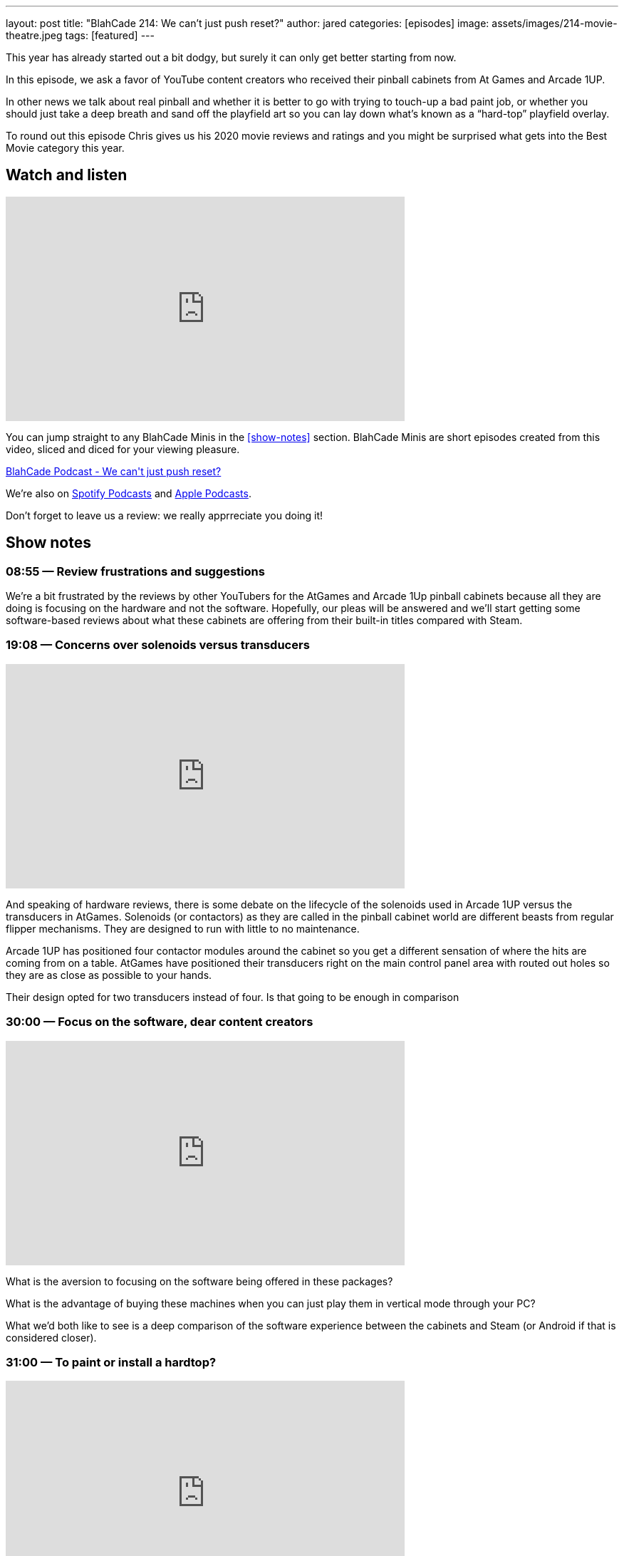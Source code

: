 ---
layout: post
title:  "BlahCade 214: We can’t just push reset?"
author: jared
categories: [episodes]
image: assets/images/214-movie-theatre.jpeg
tags: [featured]
---

This year has already started out a bit dodgy, but surely it can only get better starting from now.

In this episode, we ask a favor of YouTube content creators who received their pinball cabinets from At Games and Arcade 1UP.

In other news we talk about real pinball and whether it is better to go with trying to touch-up a bad paint job, or whether you should just take a deep breath and sand off the playfield art so you can lay down what’s known as a “hard-top” playfield overlay.

To round out this episode Chris gives us his 2020 movie reviews and ratings and you might be surprised what gets into the Best Movie category this year.

== Watch and listen

video::OY0-IPBALik[youtube, width=560, height=315]

You can jump straight to any BlahCade Minis in the <<show-notes>> section.
BlahCade Minis are short episodes created from this video, sliced and diced for your viewing pleasure.

++++
<a href="https://shoutengine.com/BlahCadePodcast/we-cant-just-push-reset-98832" data-width="100%" class="shoutEngineEmbed">
BlahCade Podcast - We can't just push reset?
</a><script type="text/javascript" src="https://shoutengine.com/embed/embed.js"></script>
++++

We’re also on https://open.spotify.com/show/4YA3cs49xLqcNGhFdXUCQj[Spotify Podcasts] and https://podcasts.apple.com/au/podcast/blahcade-podcast/id1039748922[Apple Podcasts]. 

Don't forget to leave us a review: we really apprreciate you doing it!

== Show notes

=== 08:55 — Review frustrations and suggestions

We’re a bit frustrated by the reviews by other YouTubers for the AtGames and Arcade 1Up pinball cabinets because all they are doing is focusing on the hardware and not the software.
Hopefully, our pleas will be answered and we’ll start getting some software-based reviews about what these cabinets are offering from their built-in titles compared with Steam.

=== 19:08 — Concerns over solenoids versus transducers

video::H85TPOfnYZ4[youtube, width=560, height=315]

And speaking of hardware reviews, there is some debate on the lifecycle of the solenoids used in Arcade 1UP versus the transducers in AtGames.
Solenoids (or contactors) as they are called in the pinball cabinet world are different beasts from regular flipper mechanisms. They are designed to run with little to no maintenance.

Arcade 1UP has positioned four contactor modules around the cabinet so you get a different sensation of where the hits are coming from on a table.
AtGames have positioned their transducers right on the main control panel area with routed out holes so they are as close as possible to your hands.

Their design opted for two transducers instead of four. Is that going to be enough in comparison

=== 30:00 — Focus on the software, dear content creators

video::6acSL67OXKs[youtube, width=560, height=315]

What is the aversion to focusing on the software being offered in these packages?

What is the advantage of buying these machines when you can just play them in vertical mode through your PC?

What we’d both like to see is a deep comparison of the software experience between the cabinets and Steam (or Android if that is considered closer).

=== 31:00 — To paint or install a hardtop?

video::7dJLKG2n1ds[youtube, width=560, height=315]

Chris has a pretty hammered Firepower playfield. 
Those who know this playfield know that it has tricky areas on it from a touch-up perspective.

So Chris is pondering whether he should sand down the playfield to bare wood and then install what is basically a fancy playfield overlay on the top.

http://www.planetarypinball.com/mm5/merchant.mvc?Screen=PROD&Product_Code=PPS-HTOP-FPOWER[Planetary Pinball has one for sale]

Chris is daunted by the process, but just take a look at how well this guy does it!

video::Ktli8NACmQ0[youtube, width=560, height=315]

=== 52:15 — Chris’ movie list for 2020

video::4hU20UtxOFI[youtube, width=560, height=315]

Even though we went through one of the worst years for the movie industry, 2020 still had some great movies.
Chris managed to watch a total of 86 movies. Sixteen movies on the lists were made specifically for Netflix. Chris only saw one of the 86 movies in the cinema, for obvious reasons.

image::214-movie-theatre.jpeg[Photo by Felix Mooneeram on Unsplash]

Most cinemas looked like this during 2020.

Often the list is used by Chris to shop for BluRay that he wants to add to his collection, but not one movie got added to this list this year. 😢

Listen in for the rest of the show for a pretty solid list of movies to check out on your streaming services.
I even got to catch up on some movies this year so I had some opinions to offer in this segment. 
I think this might’ve been a first since we started recording. 😜

== Pinball FX3 Backbox Cabinet Mode Art 

Download as many as you want now for free!

.This Attack From Mars backbox is just one of the backbox art assets you can get for free for your digital pinball cabinet.
image::afm-backglass.png[Attack From Mars backglass image]

.Google Drive FX Box Preview
++++
<iframe src="https://drive.google.com/embeddedfolderview?id=1Xuo8wqpQvo7WqCPVAMEkHBouxbmxXPHb#grid" width="100%" height="480"></iframe>
++++

Don't forget to donate to the show if you use them in your build. 
And make sure you send us pics! 
